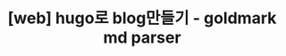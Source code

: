 :PROPERTIES:
:ID:       F707D7F5-3FEC-40B9-B44E-C4D91DFEA8F2
:mtime:    20230416172404
:ctime:    20230416172404
:END:
#+title: [web] hugo로 blog만들기 - goldmark md parser
* 

